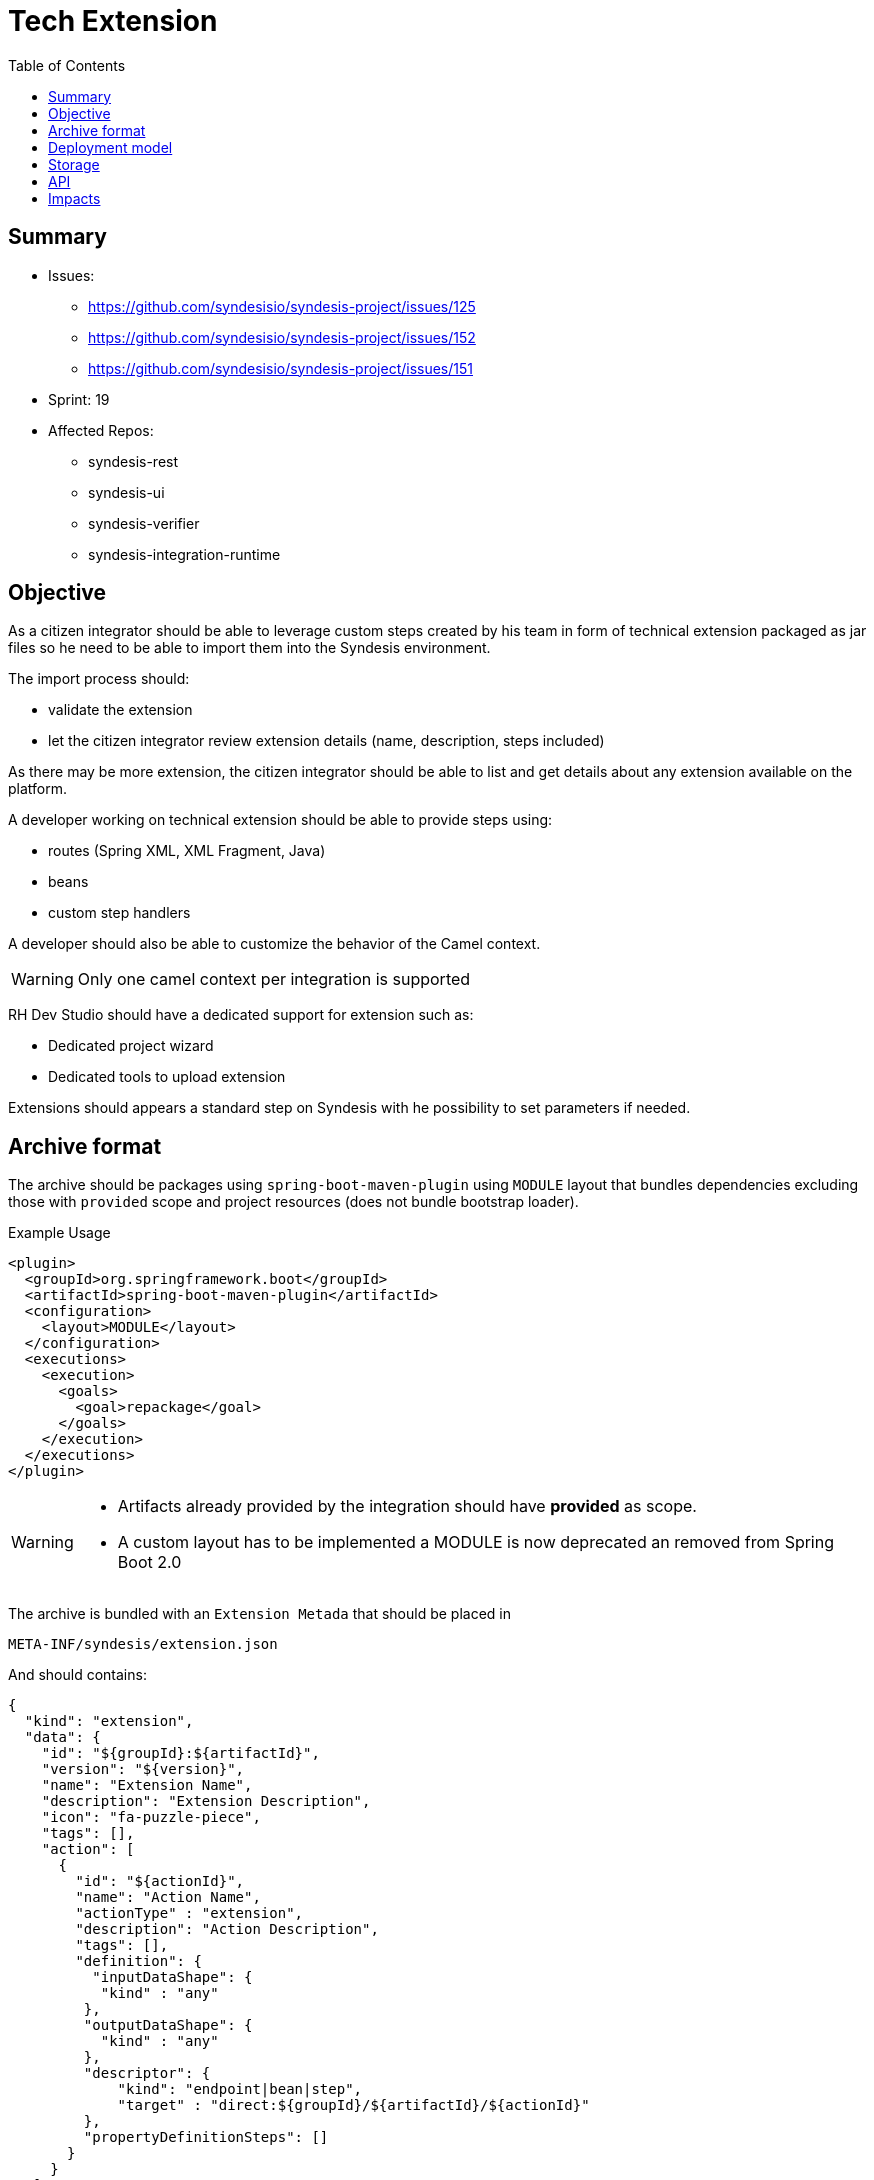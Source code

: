 = Tech Extension
:toc:

== Summary

* Issues:
** https://github.com/syndesisio/syndesis-project/issues/125
** https://github.com/syndesisio/syndesis-project/issues/152
** https://github.com/syndesisio/syndesis-project/issues/151
* Sprint: 19
* Affected Repos:
** syndesis-rest
** syndesis-ui
** syndesis-verifier
** syndesis-integration-runtime

== Objective

As a citizen integrator should be able to leverage custom steps created by his team in form of technical extension packaged as jar files so he need to be able to import them into the Syndesis environment.

The import process should:

* validate the extension
* let the citizen integrator review extension details (name, description, steps included)

As there may be more extension, the citizen integrator should be able to list and get details about any extension available on the platform.

A developer working on technical extension should be able to provide steps using:

* routes (Spring XML, XML Fragment, Java)
* beans
* custom step handlers

A developer should also be able to customize the behavior of the Camel context.

[WARNING]
====
Only one camel context per integration is supported
====

RH Dev Studio should have a dedicated support for extension such as:

* Dedicated project wizard
* Dedicated tools to upload extension

Extensions should appears a standard step on Syndesis with he possibility to set parameters if needed.

== Archive format

The archive should be packages using `spring-boot-maven-plugin` using `MODULE` layout that bundles dependencies excluding those with `provided` scope and project resources (does not bundle bootstrap loader).

[source,xml]
.Example Usage
----
<plugin>
  <groupId>org.springframework.boot</groupId>
  <artifactId>spring-boot-maven-plugin</artifactId>
  <configuration>
    <layout>MODULE</layout>
  </configuration>
  <executions>
    <execution>
      <goals>
        <goal>repackage</goal>
      </goals>
    </execution>
  </executions>
</plugin>
----

[WARNING]
====
* Artifacts already provided by the integration should have *provided* as scope.
* A custom layout has to be implemented a MODULE is now deprecated an removed from Spring Boot 2.0
====

The archive is bundled with an `Extension Metada` that should be placed in

[source]
----
META-INF/syndesis/extension.json
----

And should contains:

[source,json]
----
{
  "kind": "extension",
  "data": {
    "id": "${groupId}:${artifactId}",
    "version": "${version}",
    "name": "Extension Name",
    "description": "Extension Description",
    "icon": "fa-puzzle-piece",
    "tags": [],
    "action": [
      {
        "id": "${actionId}",
        "name": "Action Name",
        "actionType" : "extension",
        "description": "Action Description",
        "tags": [],
        "definition": {
          "inputDataShape": {
           "kind" : "any"
         },
         "outputDataShape": {
           "kind" : "any"
         },
         "descriptor": {
             "kind": "endpoint|bean|step",
             "target" : "direct:${groupId}/${artifactId}/${actionId}"
         },
         "propertyDefinitionSteps": []
       }
     }
   ]
  },
  "dependencies": [
      "mvn:g/a/v",
      "..."
  ]
}
----

[NOTE]
====
Extensions do not have global options (yet)
====

The archive layout should then looks like:

[source]
----
META-INF/syndesys/extension.json
com/example/MyExtension.class
...
lib/oracle-jdbc.jar
lib/...
----

== Deployment model


== Storage

The extension are persisted on Syndesis backend using a `filestore` that should support file-system like paths and operation and should have a pluggable storage backend.


[source,java]
.FileStore interface
----
public interface FileStore {

    /**
     * Initialize the file store.
     */
    void init();

    /**
     * Write a file on a path.
     *
     * The path must be absolute (e.g. "/path/to/file.zip").
     *
     * If a file already exists it is overwritten.
     * Parent directories are created automatically.
     *
     * @param path the destination path
     * @param file the content of the file
     */
    void write(String path, InputStream file);

    /**
     * Write a file on a temporary path.
     *
     * The path wil be decided by the file store and returned to the client.
     *
     * @param file the content of the file
     * @return the path created for the file
     */
    String writeTemporaryFile(InputStream file);

    /**
     * Read a file from a path.
     *
     * The path must be absolute (e.g. "/path/to/file.zip").
     *
     * @param path the path to read
     * @return the file content or null if the file is not present
     */
    InputStream read(String path);

    /**
     * Delete a file corresponding to a path.
     *
     * The path must be absolute (e.g. "/path/to/file.zip").
     *
     * @param path the path to the file to delete
     * @return true if the file existed before deleting
     */
    boolean delete(String path);

    /**
     * Moves a file from a source path to a destination path.
     *
     * Both paths must be absolute (e.g. "/path/to/file.zip").
     *
     * If a file already exists in the destination path, it is overwritten.
     * If the source file does not exist, the operation is cancelled and the
     * destination file (if present) is left unchanged.
     *
     * @param fromPath the source path
     * @param toPath the destination path
     * @return true if the source file existed before moving it
     */
    boolean move(String fromPath, String toPath);

}
----

The default `FileStore` implementation stores the extension (jar) in a DB table named "filestore" inside the `syndesis` database (PostgreSQL).

References:

* PR: https://github.com/syndesisio/syndesis-rest/pull/743

== API

We need to use a dedicated beta API version, like v1beta (not yet defined as it depend on API refactoring)

[cols="1,3,4a", options="header"]
|===
|Verb
|Path
|Description

|x
|/api/{version}/extensions/{extensionId}/actions/{actionId}
|
|===


== Impacts

* *Model*
+
To share the concept of Actions between connectors and extension, a change of the model is required as Actions are nowadays tightly linked to a camel connector so they have a number of connector related properties that do not fit the extension definition.
+
The proposed `Action` definition is:
+
[source,java]
----
public interface Descriptor {
}

@JsonTypeInfo(
    use      = JsonTypeInfo.Id.NAME,
    include  = JsonTypeInfo.As.PROPERTY,
    property = "actionType"
)
@JsonSubTypes({
    @JsonSubTypes.Type(
        value = ImmutableConnectorAction.class,
        name  = Action.TYPE_CONNECTOR),
    @JsonSubTypes.Type(
        value = ImmutableExtensionAction.class,
        name  = Action.TYPE_EXTENSION)
})
public interface Action<D extends Descriptor> {
    String TYPE_CONNECTOR = "connector";
    String TYPE_EXTENSION = "extension";

    /**
     * Only used as marker purpose
     */
    String getActionType();

    /**
     * The descriptor
     */
    D getDescriptor();
}

@Value.Immutable
@JsonIgnoreProperties({ "actionType" })
@JsonDeserialize(builder = ConnectorAction.Builder.class)
public interface ConnectorAction extends Action<ConnectorDescriptor> {
    @Override
    default String getActionType() {
        return Action.TYPE_CONNECTOR;
    }

    class Builder extends ImmutableConnectorAction.Builder {
    }
}

@Value.Immutable
@JsonIgnoreProperties({ "actionType" })
@JsonDeserialize(builder = ExtensionAction.Builder.class)
public interface ExtensionAction extends Action<ExtensionDescriptor> {
    @Override
    default String getActionType() {
        return Action.TYPE_EXTENSION;
    }

    class Builder extends ImmutableExtensionAction.Builder {
    }
}

@Value.Immutable
@JsonDeserialize(builder = Step.Builder.class)
public interface Step {
    Action<?> getAction();

    class Builder extends ImmutableStep.Builder {
    }
}

public static class ConnectorDescriptor implements Descriptor {
    ...
}

public static class ExtensionDescriptor implements Descriptor {
   ...
}
----

* *Syndesis Integration Runtime*
+
Extension's Action with kind *endpoint* should be translated to native steps: SetHeaders + Endpoint.
+
Extension's Action with kind *bean* should be translated to native steps: Function (which need to be enhanced to accept properties)
+
Extension's Action with kind *step* require a new step and step handler definition:
+
[source,java]
.Extension
----
@FunctionalInterface
public interface SyndesisStepExtension {
    /**
     * Customize the definition.
     *
     * @param context the camel context.
     * @param definition the current {@link ProcessorDefinition}.
     * @param parameter the extension parameters.
     *
     * @return the latest definition.
     */
    ProcessorDefinition configure(
        CamelContext context,
        ProcessorDefinition definition,
        Map<String, Object> parameters);
}
----
+
[source,yaml]
.Extension YAML
----
- kind: "extension"
  name: "com.example.MyExtension"
  properties:
    message: "hello"
----
+
[NOTE]
====
The extension step handler should bind properties to the object if possible, remaining parameters a passed to the configure method as _parameters_
====
